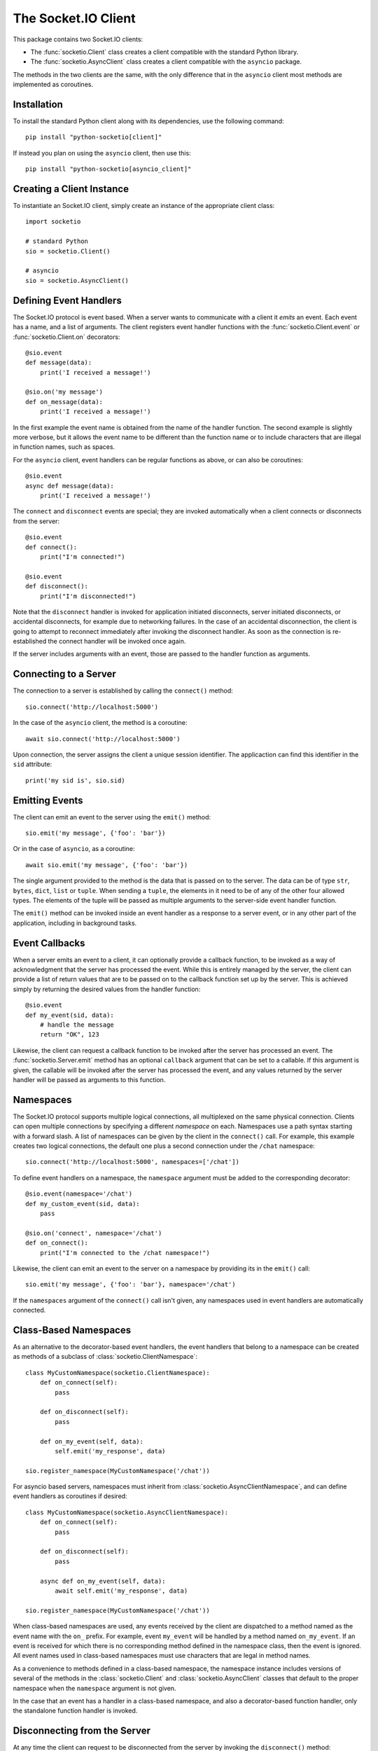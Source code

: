 The Socket.IO Client
====================

This package contains two Socket.IO clients:

- The :func:`socketio.Client` class creates a client compatible with the
  standard Python library.
- The :func:`socketio.AsyncClient` class creates a client compatible with
  the ``asyncio`` package.

The methods in the two clients are the same, with the only difference that in
the ``asyncio`` client most methods are implemented as coroutines.

Installation
------------

To install the standard Python client along with its dependencies, use the
following command::

    pip install "python-socketio[client]"

If instead you plan on using the ``asyncio`` client, then use this::

    pip install "python-socketio[asyncio_client]"

Creating a Client Instance
--------------------------

To instantiate an Socket.IO client, simply create an instance of the
appropriate client class::

    import socketio

    # standard Python
    sio = socketio.Client()

    # asyncio
    sio = socketio.AsyncClient()

Defining Event Handlers
-----------------------

The Socket.IO protocol is event based. When a server wants to communicate with
a client it *emits* an event. Each event has a name, and a list of
arguments. The client registers event handler functions with the
:func:`socketio.Client.event` or :func:`socketio.Client.on` decorators::

    @sio.event
    def message(data):
        print('I received a message!')

    @sio.on('my message')
    def on_message(data):
        print('I received a message!')

In the first example the event name is obtained from the name of the
handler function. The second example is slightly more verbose, but it
allows the event name to be different than the function name or to include
characters that are illegal in function names, such as spaces.

For the ``asyncio`` client, event handlers can be regular functions as above,
or can also be coroutines::

    @sio.event
    async def message(data):
        print('I received a message!')

The ``connect`` and ``disconnect`` events are special; they are invoked
automatically when a client connects or disconnects from the server::

    @sio.event
    def connect():
        print("I'm connected!")

    @sio.event
    def disconnect():
        print("I'm disconnected!")

Note that the ``disconnect`` handler is invoked for application initiated
disconnects, server initiated disconnects, or accidental disconnects, for 
example due to networking failures. In the case of an accidental
disconnection, the client is going to attempt to reconnect immediately after
invoking the disconnect handler. As soon as the connection is re-established
the connect handler will be invoked once again.

If the server includes arguments with an event, those are passed to the
handler function as arguments.

Connecting to a Server
----------------------

The connection to a server is established by calling the ``connect()``
method::

    sio.connect('http://localhost:5000')

In the case of the ``asyncio`` client, the method is a coroutine::

    await sio.connect('http://localhost:5000')

Upon connection, the server assigns the client a unique session identifier.
The applicaction can find this identifier in the ``sid`` attribute::

    print('my sid is', sio.sid)

Emitting Events
---------------

The client can emit an event to the server using the ``emit()`` method::

    sio.emit('my message', {'foo': 'bar'})

Or in the case of ``asyncio``, as a coroutine::

    await sio.emit('my message', {'foo': 'bar'})

The single argument provided to the method is the data that is passed on
to the server. The data can be of type ``str``, ``bytes``, ``dict``,
``list`` or ``tuple``. When sending a ``tuple``, the elements in it need to
be of any of the other four allowed types. The elements of the tuple will be
passed as multiple arguments to the server-side event handler function.

The ``emit()`` method can be invoked inside an event handler as a response
to a server event, or in any other part of the application, including in
background tasks.

Event Callbacks
---------------

When a server emits an event to a client, it can optionally provide a
callback function, to be invoked as a way of acknowledgment that the server
has processed the event. While this is entirely managed by the server, the
client can provide a list of return values that are to be passed on to the
callback function set up by the server. This is achieved simply by returning
the desired values from the handler function::

    @sio.event
    def my_event(sid, data):
        # handle the message
        return "OK", 123

Likewise, the client can request a callback function to be invoked after the
server has processed an event. The :func:`socketio.Server.emit` method has an
optional ``callback`` argument that can be set to a callable. If this
argument is given, the callable will be invoked after the server has processed
the event, and any values returned by the server handler will be passed as
arguments to this function.

Namespaces
----------

The Socket.IO protocol supports multiple logical connections, all multiplexed
on the same physical connection. Clients can open multiple connections by
specifying a different *namespace* on each. Namespaces use a path syntax
starting with a forward slash. A list of namespaces can be given by the client
in the ``connect()`` call. For example, this example creates two logical
connections, the default one plus a second connection under the ``/chat``
namespace::

    sio.connect('http://localhost:5000', namespaces=['/chat'])

To define event handlers on a namespace, the ``namespace`` argument must be
added to the corresponding decorator::

    @sio.event(namespace='/chat')
    def my_custom_event(sid, data):
        pass

    @sio.on('connect', namespace='/chat')
    def on_connect():
        print("I'm connected to the /chat namespace!")

Likewise, the client can emit an event to the server on a namespace by
providing its in the ``emit()`` call::

    sio.emit('my message', {'foo': 'bar'}, namespace='/chat')

If the ``namespaces`` argument of the ``connect()`` call isn't given, any
namespaces used in event handlers are automatically connected.

Class-Based Namespaces
----------------------

As an alternative to the decorator-based event handlers, the event handlers
that belong to a namespace can be created as methods of a subclass of 
:class:`socketio.ClientNamespace`::

    class MyCustomNamespace(socketio.ClientNamespace):
        def on_connect(self):
            pass

        def on_disconnect(self):
            pass

        def on_my_event(self, data):
            self.emit('my_response', data)

    sio.register_namespace(MyCustomNamespace('/chat'))

For asyncio based servers, namespaces must inherit from
:class:`socketio.AsyncClientNamespace`, and can define event handlers as
coroutines if desired::

    class MyCustomNamespace(socketio.AsyncClientNamespace):
        def on_connect(self):
            pass

        def on_disconnect(self):
            pass

        async def on_my_event(self, data):
            await self.emit('my_response', data)

    sio.register_namespace(MyCustomNamespace('/chat'))

When class-based namespaces are used, any events received by the client are
dispatched to a method named as the event name with the ``on_`` prefix. For
example, event ``my_event`` will be handled by a method named ``on_my_event``.
If an event is received for which there is no corresponding method defined in
the namespace class, then the event is ignored. All event names used in
class-based namespaces must use characters that are legal in method names.

As a convenience to methods defined in a class-based namespace, the namespace
instance includes versions of several of the methods in the 
:class:`socketio.Client` and :class:`socketio.AsyncClient` classes that
default to the proper namespace when the ``namespace`` argument is not given.

In the case that an event has a handler in a class-based namespace, and also a
decorator-based function handler, only the standalone function handler is
invoked.

Disconnecting from the Server
-----------------------------

At any time the client can request to be disconnected from the server by
invoking the ``disconnect()`` method::

    sio.disconnect()

For the ``asyncio`` client this is a coroutine::

    await sio.disconnect()

Managing Background Tasks
-------------------------

When a client connection to the server is established, a few background
tasks will be spawned to keep the connection alive and handle incoming
events. The application running on the main thread is free to do any
work, as this is not going to prevent the functioning of the Socket.IO
client.

If the application does not have anything to do in the main thread and
just wants to wait until the connection with the server ends, it can call
the ``wait()`` method::

    sio.wait()

Or in the ``asyncio`` version::

    await sio.wait()

For the convenience of the application, a helper function is provided to
start a custom background task::

    def my_background_task(my_argument)
        # do some background work here!
        pass

    sio.start_background_task(my_background_task, 123)

The arguments passed to this method are the background function and any
positional or keyword arguments to invoke the function with. 

Here is the ``asyncio`` version::

    async def my_background_task(my_argument)
        # do some background work here!
        pass

    sio.start_background_task(my_background_task, 123)

Note that this function is not a coroutine, since it does not wait for the
background function to end. The background function must be a coroutine.

The ``sleep()`` method is a second convenince function that is provided for
the benefit of applications working with background tasks of their own::

    sio.sleep(2)

Or for ``asyncio``::

    await sio.sleep(2)

The single argument passed to the method is the number of seconds to sleep
for.
